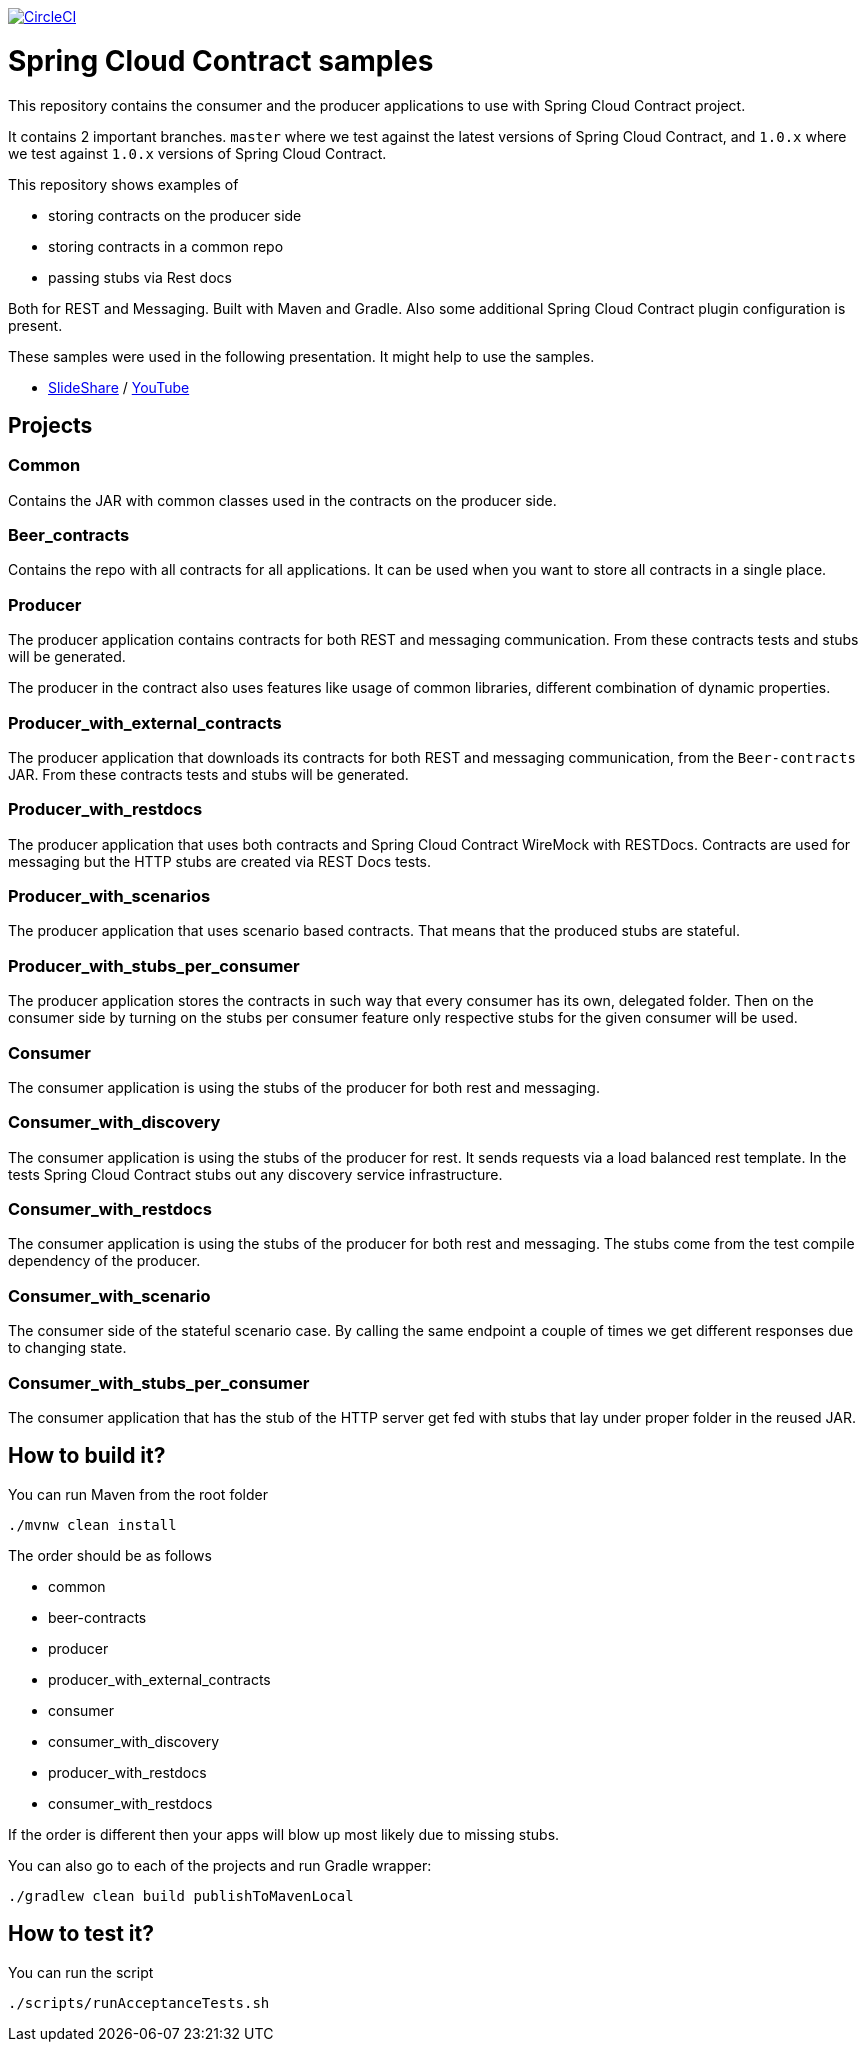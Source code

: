 image:https://circleci.com/gh/spring-cloud-samples/spring-cloud-contract-samples/tree/1.0.x.svg?style=svg["CircleCI", link="https://circleci.com/gh/spring-cloud-samples/spring-cloud-contract-samples/tree/1.0.x"]

= Spring Cloud Contract samples

This repository contains the consumer and the producer applications to use with Spring Cloud Contract
project.

It contains 2 important branches. `master` where we test against the latest versions of
Spring Cloud Contract, and `1.0.x` where we test against `1.0.x` versions of Spring Cloud Contract.

This repository shows examples of

- storing contracts on the producer side
- storing contracts in a common repo
- passing stubs via Rest docs

Both for REST and Messaging. Built with Maven and Gradle.
Also some additional Spring Cloud Contract plugin configuration is present.

These samples were used in the following presentation. It might help to use the samples.

- https://goo.gl/qhVmg3[SlideShare] / https://www.youtube.com/watch?v=sAAklvxmPmk[YouTube]

== Projects

=== Common

Contains the JAR with common classes used in the contracts on the producer side.

=== Beer_contracts

Contains the repo with all contracts for all applications. It can be used
when you want to store all contracts in a single place.

=== Producer

The producer application contains contracts for both REST and messaging
communication. From these contracts tests and stubs will be generated.

The producer in the contract also uses features like usage of common libraries, different
combination of dynamic properties.

=== Producer_with_external_contracts

The producer application that downloads its contracts for both REST and messaging
communication, from the `Beer-contracts` JAR. From these contracts tests and stubs will be generated.

=== Producer_with_restdocs

The producer application that uses both contracts and Spring Cloud Contract WireMock with RESTDocs.
Contracts are used for messaging but the HTTP stubs are created via REST Docs tests.

=== Producer_with_scenarios

The producer application that uses scenario based contracts. That means that the produced
stubs are stateful.

=== Producer_with_stubs_per_consumer

The producer application stores the contracts in such way that every consumer has its
own, delegated folder. Then on the consumer side by turning on the stubs per consumer
feature only respective stubs for the given consumer will be used.

=== Consumer

The consumer application is using the stubs of the producer for both
rest and messaging.

=== Consumer_with_discovery

The consumer application is using the stubs of the producer for rest. It sends requests
via a load balanced rest template. In the tests Spring Cloud Contract stubs out
 any discovery service infrastructure.

=== Consumer_with_restdocs

The consumer application is using the stubs of the producer for both
rest and messaging. The stubs come from the test compile dependency of the producer.

=== Consumer_with_scenario

The consumer side of the stateful scenario case. By calling the same endpoint a couple
of times we get different responses due to changing state.

=== Consumer_with_stubs_per_consumer

The consumer application that has the stub of the HTTP server get fed with stubs that
lay under proper folder in the reused JAR.

== How to build it?

You can run Maven from the root folder

[source,bash]
----
./mvnw clean install
----

The order should be as follows

- common
- beer-contracts
- producer
- producer_with_external_contracts
- consumer
- consumer_with_discovery
- producer_with_restdocs
- consumer_with_restdocs

If the order is different then your apps will blow up most likely due to missing stubs.

You can also go to each of the projects and run Gradle wrapper:

[source,bash]
----
./gradlew clean build publishToMavenLocal
----

== How to test it?

You can run the script

[source,bash]
----
./scripts/runAcceptanceTests.sh
----
